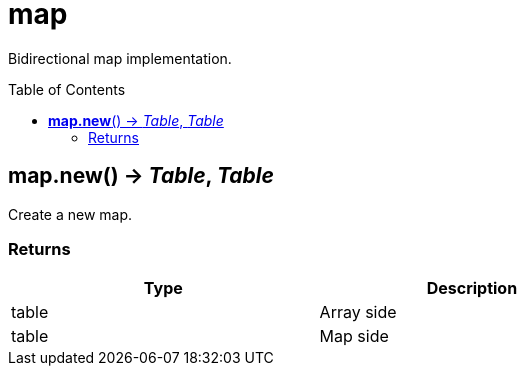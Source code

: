= map
:toc:
:toc-placement!:

Bidirectional map implementation.

toc::[]

== *map.new*() -> _Table_, _Table_
Create a new map.

=== Returns
[options="header",width="72%"]
|===
|Type |Description
|table |Array side
|table |Map side
|===
